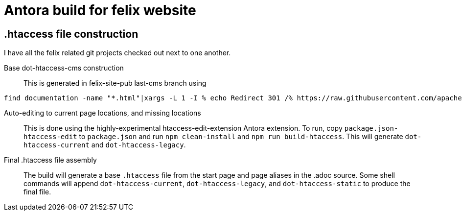 = Antora build for felix website

== .htaccess file construction

I have all the felix related git projects checked out next to one another.

Base dot-htaccess-cms construction::
This is generated in felix-site-pub last-cms branch using

----
find documentation -name "*.html"|xargs -L 1 -I % echo Redirect 301 /% https://raw.githubusercontent.com/apache/felix-site-pub/blob/last-cms/% > ../felix-antora/dot-htaccess-cms
----

Auto-editing to current page locations, and missing locations::
This is done using the highly-experimental htaccess-edit-extension Antora extension.
To run, copy `package.json-htaccess-edit` to `package.json` and run `npm clean-install` and `npm run build-htaccess`.
This will generate `dot-htaccess-current` and `dot-htaccess-legacy`.

Final .htaccess file assembly::
The build will generate a base `.htaccess` file from the start page and page aliases in the .adoc source.
Some shell commands will append `dot-htaccess-current`, `dot-htaccess-legacy`, and `dot-htaccess-static` to produce the final file.

